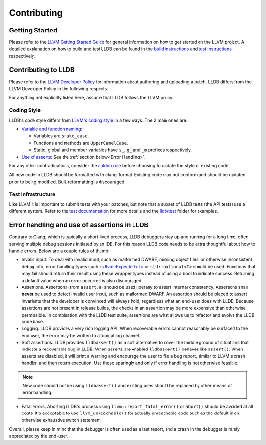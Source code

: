 Contributing
============

Getting Started
---------------

Please refer to the `LLVM Getting Started Guide
<https://llvm.org/docs/GettingStarted.html>`_ for general information on how to
get started on the LLVM project. A detailed explanation on how to build and
test LLDB can be found in the `build instructions <build.html>`_ and `test
instructions <test.html>`_ respectively.

Contributing to LLDB
--------------------

Please refer to the `LLVM Developer Policy
<https://llvm.org/docs/DeveloperPolicy.html>`_ for information about
authoring and uploading a patch. LLDB differs from the LLVM Developer
Policy in the following respects.

For anything not explicitly listed here, assume that LLDB follows the LLVM
policy.

Coding Style
++++++++++++

LLDB's code style differs from `LLVM's coding style <https://llvm.org/docs/CodingStandards.html>`_
in a few ways. The 2 main ones are:

* `Variable and function naming <https://llvm.org/docs/CodingStandards.html#name-types-functions-variables-and-enumerators-properly>`_:

  * Variables are ``snake_case``.

  * Functions and methods are ``UpperCamelCase``.

  * Static, global and member variables have ``s_``, ``g_`` and ``_m``
    prefixes respectively.

* `Use of asserts <https://llvm.org/docs/CodingStandards.html#assert-liberally>`_:
  See the :ref:`section below<Error Handling>`.

For any other contradications, consider the
`golden rule <https://llvm.org/docs/CodingStandards.html#introduction>`_
before choosing to update the style of existing code.

All new code in LLDB should be formatted with clang-format. Existing code may
not conform and should be updated prior to being modified. Bulk reformatting
is discouraged.

Test Infrastructure
+++++++++++++++++++

Like LLVM it is important to submit tests with your patches, but note that  a
subset of LLDB tests (the API tests) use a different system. Refer to the
`test documentation <test.html>`_ for more details and the
`lldb/test <https://github.com/llvm/llvm-project/tree/main/lldb/test>`_ folder
for examples.

.. _Error handling:

Error handling and use of assertions in LLDB
--------------------------------------------

Contrary to Clang, which is typically a short-lived process, LLDB
debuggers stay up and running for a long time, often serving multiple
debug sessions initiated by an IDE. For this reason LLDB code needs to
be extra thoughtful about how to handle errors. Below are a couple
rules of thumb:

* Invalid input.  To deal with invalid input, such as malformed DWARF,
  missing object files, or otherwise inconsistent debug info,
  error handling types such as `llvm::Expected<T>
  <https://llvm.org/doxygen/classllvm_1_1Expected.html>`_ or
  ``std::optional<T>`` should be used. Functions that may fail
  should return their result using these wrapper types instead of
  using a bool to indicate success. Returning a default value when an
  error occurred is also discouraged.

* Assertions.  Assertions (from ``assert.h``) should be used liberally
  to assert internal consistency.  Assertions shall **never** be
  used to detect invalid user input, such as malformed DWARF.  An
  assertion should be placed to assert invariants that the developer
  is convinced will always hold, regardless what an end-user does with
  LLDB. Because assertions are not present in release builds, the
  checks in an assertion may be more expensive than otherwise
  permissible. In combination with the LLDB test suite, assertions are
  what allows us to refactor and evolve the LLDB code base.

* Logging. LLDB provides a very rich logging API. When recoverable
  errors cannot reasonably be surfaced to the end user, the error may
  be written to a topical log channel.

* Soft assertions.  LLDB provides ``lldbassert()`` as a soft
  alternative to cover the middle ground of situations that indicate a
  recoverable bug in LLDB.  When asserts are enabled ``lldbassert()``
  behaves like ``assert()``. When asserts are disabled, it will print a
  warning and encourage the user to file a bug report, similar to
  LLVM's crash handler, and then return execution. Use these sparingly
  and only if error handling is not otherwise feasible.

.. note::

  New code should not be using ``lldbassert()`` and existing uses should
  be replaced by other means of error handling.

* Fatal errors.  Aborting LLDB's process using
  ``llvm::report_fatal_error()`` or ``abort()`` should be avoided at all
  costs.  It's acceptable to use ``llvm_unreachable()`` for actually
  unreachable code such as the default in an otherwise exhaustive
  switch statement.

Overall, please keep in mind that the debugger is often used as a last
resort, and a crash in the debugger is rarely appreciated by the
end-user.
